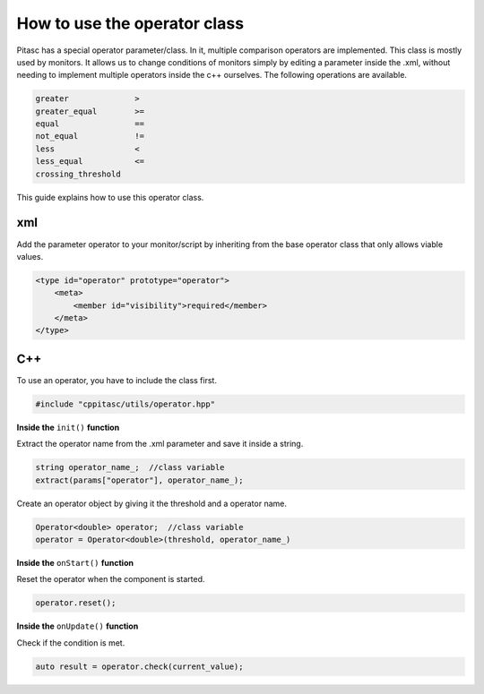 =============================
How to use the operator class
=============================

Pitasc has a special operator parameter/class. In it, multiple comparison operators are implemented. This class is
mostly used by monitors. It allows us to change conditions of monitors simply by editing a parameter inside the
.xml, without needing to implement multiple operators inside the c++ ourselves. The following operations are
available.

.. code-block:: text

    greater              >
    greater_equal        >=
    equal                ==
    not_equal            !=
    less                 <
    less_equal           <=
    crossing_threshold

This guide explains how to use this operator class.

**xml**
=======

Add the parameter operator to your monitor/script by inheriting from the base operator class that only allows
viable values.

.. code-block:: xml

    <type id="operator" prototype="operator">
        <meta>
            <member id="visibility">required</member>
        </meta>
    </type>

**C++**
=======

To use an operator, you have to include the class first.

.. code-block:: c++

    #include "cppitasc/utils/operator.hpp"

**Inside the** ``init()`` **function**

Extract the operator name from the .xml parameter and save it inside a string.

.. code-block:: c++

    string operator_name_;  //class variable
    extract(params["operator"], operator_name_);

Create an operator object by giving it the threshold and a operator name.

.. code-block:: c++

    Operator<double> operator;  //class variable
    operator = Operator<double>(threshold, operator_name_)

**Inside the** ``onStart()`` **function**

Reset the operator when the component is started.

.. code-block:: c++

    operator.reset();

**Inside the** ``onUpdate()`` **function**

Check if the condition is met.

.. code-block:: c++

    auto result = operator.check(current_value);
